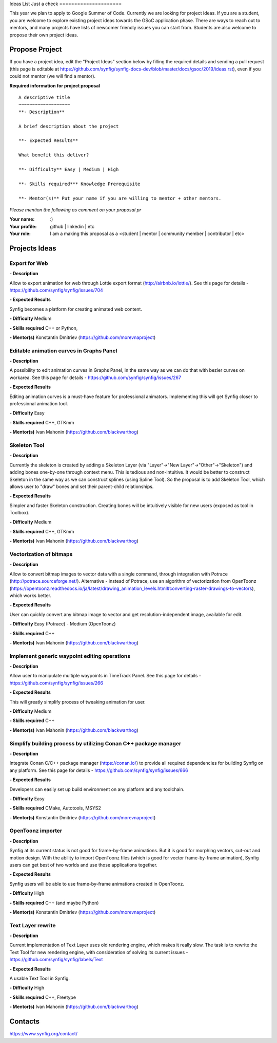 .. _ideas:

Ideas List 
Just a check
=====================


This year we plan to apply to Google Summer of Code. Currently we are looking for project ideas. If you are a student, you are welcome to explore existing project ideas towards the GSoC application phase. There are ways to reach out to mentors, and many projects have lists of newcomer friendly issues you can start from. Students are also welcome to propose their own project ideas.

Propose Project
---------------
If you have a project idea, edit the "Project Ideas" section below by filling the required details and sending a pull request (this page is editable at  https://github.com/synfig/synfig-docs-dev/blob/master/docs/gsoc/2019/ideas.rst), even if you could not mentor (we will find a mentor).

**Required information for project proposal**

::

    A descriptive title
    ~~~~~~~~~~~~~~~~~~~
    **- Description**

    A brief description about the project

    **- Expected Results**

    What benefit this deliver?

    **- Difficulty** Easy | Medium | High

    **- Skills required*** Knowledge Prerequisite

    **- Mentor(s)** Put your name if you are willing to mentor + other mentors.

*Please mention the following as comment on your proposal pr*

:Your name: :)
:Your profile: github | linkedin | etc 
:Your role: I am a making this proposal as a <student | mentor | community member | contributor | etc>

Projects Ideas
--------------

Export for Web
~~~~~~~~~~~~~~

**- Description**

Allow to export animation for web through Lottie export format (http://airbnb.io/lottie/). See this page for details - https://github.com/synfig/synfig/issues/704

**- Expected Results**

Synfig becomes a platform for creating animated web content.

**- Difficulty** Medium

**- Skills required** C++ or Python,

**- Mentor(s)** Konstantin Dmitriev (https://github.com/morevnaproject)


Editable animation curves in Graphs Panel
~~~~~~~~~~~~~~~~~~~~~~~~~~~~~~~~~~~~~~~~~
**- Description**

A possibility to edit animation curves in Graphs Panel, in the same way as we can do that with bezier curves on workarea. See this page for details - https://github.com/synfig/synfig/issues/267

**- Expected Results**

Editing animation curves is a must-have feature for professional animators. Implementing this will get Synfig closer to professional animation tool.

**- Difficulty** Easy

**- Skills required** C++, GTKmm

**- Mentor(s)** Ivan Mahonin (https://github.com/blackwarthog)


Skeleton Tool
~~~~~~~~~~~~~

**- Description**

Currently the skeleton is created by adding a Skeleton Layer (via "Layer"->"New Layer"->"Other"->"Skeleton") and adding bones one-by-one through context menu. This is tedious and non-intuitive. It would be better to construct Skeleton in the same way as we can construct splines (using Spline Tool). So the proposal is to add Skeleton Tool, which allows user to "draw" bones and set their parent-child relationships.

**- Expected Results**

Simpler and faster Skeleton construction. Creating bones will be intuitively visible for new users (exposed as tool in Toolbox).

**- Difficulty** Medium

**- Skills required** C++, GTKmm

**- Mentor(s)** Ivan Mahonin (https://github.com/blackwarthog)

Vectorization of bitmaps
~~~~~~~~~~~~~~~~~~~~~~~~
**- Description**

Allow to convert bitmap images to vector data with a single command, through integration with Potrace (http://potrace.sourceforge.net/). Alternative - instead of Potrace, use an algorithm of vectorization from OpenToonz (https://opentoonz.readthedocs.io/ja/latest/drawing_animation_levels.html#converting-raster-drawings-to-vectors), which works better.

**- Expected Results**

User can quickly convert any bitmap image to vector and get resolution-independent image, available for edit.

**- Difficulty** Easy (Potrace) - Medium (OpenToonz)

**- Skills required** C++

**- Mentor(s)** Ivan Mahonin (https://github.com/blackwarthog)

Implement generic waypoint editing operations
~~~~~~~~~~~~~~~~~~~~~~~~~~~~~~~~~~~~~~~~~~~~~

**- Description**

Allow user to manipulate multiple waypoints in TimeTrack Panel. See this page for details - https://github.com/synfig/synfig/issues/266

**- Expected Results**

This will greatly simplify process of tweaking animation for user.

**- Difficulty** Medium

**- Skills required** C++

**- Mentor(s)** Ivan Mahonin (https://github.com/blackwarthog)

Simplify building process by utilizing Conan C++ package manager
~~~~~~~~~~~~~~~~~~~~~~~~~~~~~~~~~~~~~~~~~~~~~~~~~~~~~~~~~~~~~~~~~~~

**- Description**

Integrate Conan C/C++ package manager (https://conan.io/) to provide all required dependencies for building Synfig on any platform. See this page for details - https://github.com/synfig/synfig/issues/666

**- Expected Results**

Developers can easily set up build environment on any platform and any toolchain.

**- Difficulty** Easy

**- Skills required** CMake, Autotools, MSYS2

**- Mentor(s)** Konstantin Dmitriev (https://github.com/morevnaproject)

OpenToonz importer
~~~~~~~~~~~~~~~~~~

**- Description**

Synfig at its current status is not good for frame-by-frame animations. But it is good for morphing vectors, cut-out and motion design. With the ability to import OpenToonz files (which is good for vector frame-by-frame animation), Synfig users can get best of two worlds and use those applications together.

**- Expected Results**

Synfig users will be able to use frame-by-frame animations created in OpenToonz.

**- Difficulty** High

**- Skills required** C++ (and maybe Python)

**- Mentor(s)** Konstantin Dmitriev (https://github.com/morevnaproject)

Text Layer rewrite
~~~~~~~~~~~~~~~~~~~~

**- Description**

Current implementation of Text Layer uses old rendering engine, which makes it really slow. The task is to rewrite the Text Tool for new rendering engine, with consideration of solving its current issues - https://github.com/synfig/synfig/labels/Text

**- Expected Results**

A usable Text Tool in Synfig.

**- Difficulty** High

**- Skills required** C++, Freetype

**- Mentor(s)** Ivan Mahonin (https://github.com/blackwarthog)



Contacts
--------

https://www.synfig.org/contact/
